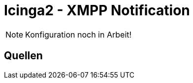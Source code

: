= Icinga2 - XMPP Notification
:published_at: 2016-06-15
:hp-tags: monitoring, icinga2, icingaweb2, icingaweb2-director, jabber, xmpp
:linkattrs:
:toc: macro
:toc-title: Inhalt

[NOTE]
====
Konfiguration noch in Arbeit!
====

== Quellen

